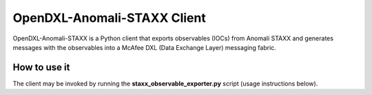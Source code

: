 .. OpenDXL-Anomali-STAXX documentation master file, created by
   sphinx-quickstart on Wed Dec  6 10:45:10 2017.
   You can adapt this file completely to your liking, but it should at least
   contain the root `toctree` directive.

OpenDXL-Anomali-STAXX Client
============================

OpenDXL-Anomali-STAXX is a Python client that exports observables (IOCs) from Anomali STAXX 
and generates messages with the observables into a McAfee DXL (Data Exchange Layer) messaging 
fabric.

How to use it
-------------
The client may be invoked by running the **staxx_observable_exporter.py** script (usage instructions
below).

.. argparse::
   :filename: ../staxx_observable_exporter.py
   :func: create_arg_parser
   :prog: staxx_observable_exporter
